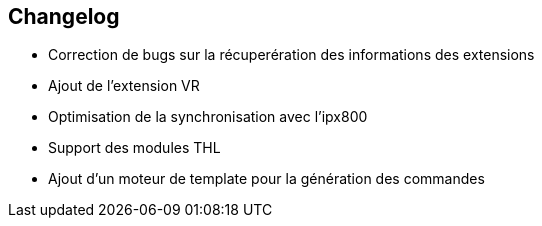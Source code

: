 == Changelog

- Correction de bugs sur la récuperération des informations des extensions
- Ajout de l'extension VR
- Optimisation de la synchronisation avec l'ipx800
- Support des modules THL
- Ajout d'un moteur de template pour la génération des commandes